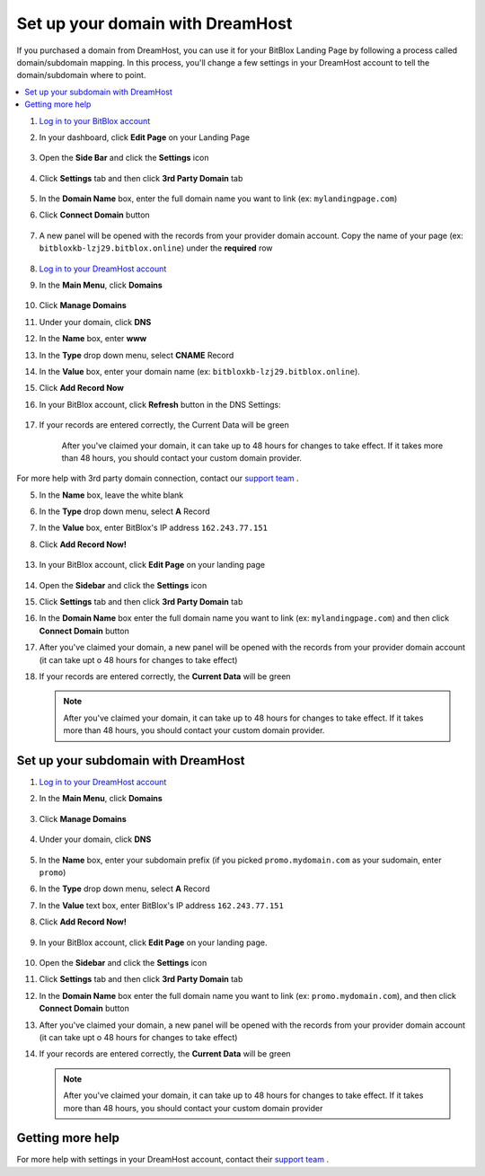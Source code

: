 ========
Set up your domain with DreamHost
========




If you purchased a domain from DreamHost, you can use it for your BitBlox Landing Page by following a process called domain/subdomain mapping. In this process, you'll change a few settings in your DreamHost account to tell the domain/subdomain where to point.

		
.. contents::
    :local:
    :backlinks: top



1. `Log in to your BitBlox account <https://www.bitblox.me/welcome//>`__ 	
2. In your dashboard, click **Edit Page** on your Landing Page

    .. class:: screenshot

		|edit-my-landing-page-bitblox|
	
	
3. Open the **Side Bar** and click the **Settings** icon


	.. class:: screenshot

		|click-settings-bitblox|

		
4. Click **Settings** tab and then click **3rd Party Domain** tab

		
	.. class:: screenshot

		|click-3rd-party-domain-bitblox|


5. In the **Domain Name** box, enter the full domain name you want to link (ex: ``mylandingpage.com``)
6. Click **Connect Domain** button		
		
		
    .. class:: screenshot

		|click-connect-domain-bitblox|	
		
7. A new panel will be opened with the records from your provider domain account. Copy the name of your page (ex: ``bitbloxkb-lzj29.bitblox.online``) under the **required** row		
		
			
		
    .. class:: screenshot

		|copy-bitblox-page-name|	
	
	
	
8. `Log in to your DreamHost account <https://panel.dreamhost.com/>`__ 	
	
9. In the **Main Menu**, click **Domains**

    .. class:: screenshot

		|dreamhost-open-domains|
		

10. Click **Manage Domains**

    .. class:: screenshot

		|dreamhost-click-manage-domains|


11. Under your domain, click **DNS**

    .. class:: screenshot

		|dreamhost-click-dns|	
	
	
12. In the **Name** box, enter **www**
13. In the **Type** drop down menu, select **CNAME** Record
14. In the **Value** box, enter your domain name (ex: ``bitbloxkb-lzj29.bitblox.online``). 
15. Click **Add Record Now**

    .. class:: screenshot

		|dreamhost-save-cname-record|	

	
16. In your BitBlox account, click **Refresh** button in the DNS Settings:


	.. class:: screenshot

		|click-refresh-bitblox|

17. If your records are entered correctly, the Current Data will be green   
	
	
	.. class:: screenshot

		|bitblox-green|	
	
	
	
	.. note::

	After you've claimed your domain, it can take up to 48 hours for changes to take effect. If it takes more than 48 hours, you should contact your custom domain provider.
		

For more help with 3rd party domain connection,  contact our `support team <https://www.bitblox.me/support>`__ . 	
	
	

	
	
	
	
	
	
	
.. |edit-my-landing-page-bitblox| image:: _images/edit-my-landing-page-bitblox.jpg
.. |click-settings-bitblox| image:: _images/click-settings-bitblox.jpg
.. |click-3rd-party-domain-bitblox| image:: _images/click-3rd-party-domain-bitblox.jpg
.. |click-connect-domain-bitblox| image:: _images/click-connect-domain-bitblox.jpg
.. |copy-bitblox-page-name| image:: _images/copy-bitblox-page-name.jpg	



.. |dreamhost-open-domains| image:: _images/dreamhost-open-domains.png
.. |dreamhost-click-manage-domains| image:: _images/dreamhost-click-manage-domains.png
.. |dreamhost-click-dns| image:: _images/dreamhost-click-dns.png	
.. |dreamhost-save-cname-record| image:: _images/dreamhost-save-cname-record.jpg		
	
	
	
	
	
.. |click-refresh-bitblox| image:: _images/click-refresh-bitblox.jpg
.. |bitblox-green|	image:: _images/bitblox-green.jpg	
	
	
	
	
	
	
	
	
	
	
	
	
	





		
5. In the **Name** box, leave the white blank 
6. In the **Type** drop down menu, select **A** Record
7. In the **Value** box, enter BitBlox's IP address ``162.243.77.151``  
8. Click **Add Record Now!**  

    .. class:: screenshot

		|dreamhost-enter-ip|


	
13. In your BitBlox account, click **Edit Page** on your landing page 

     .. class:: screenshot

		|bitblox-click-edit-page|

		

14. Open the **Sidebar** and click the **Settings** icon


    .. class:: screenshot

		|bitblox-click-settings|

		
15. Click **Settings** tab and then click **3rd Party Domain** tab


    .. class:: screenshot

		|bitblox-click-3-rd-party-domain|

16. In the **Domain Name** box enter the full domain name you want to link (ex: ``mylandingpage.com``) and then click **Connect Domain** button


    .. class:: screenshot

		|bitblox-connect-domain|
    
17. After you've claimed your domain, a new panel will be opened with the records from your provider domain account (it can take upt o 48 hours for changes to take effect)

	
    .. class:: screenshot

		|bitblox-dns-settings|
	
18. If your records are entered correctly, the **Current Data** will be green 

    .. class:: screenshot

		|bitblox-click-refresh|


    .. note::

		After you've claimed your domain, it can take up to 48 hours for changes to take effect. If it takes more than 48 hours, you should contact your custom domain provider.

		

Set up your subdomain with DreamHost
------

1. `Log in to your DreamHost account <https://panel.dreamhost.com/>`__  
2. In the **Main Menu**, click **Domains**

    .. class:: screenshot

		|dreamhost-open-domains|
		

3. Click **Manage Domains**

    .. class:: screenshot

		|dreamhost-click-manage-domains|



4. Under your domain, click **DNS**

    .. class:: screenshot

		|dreamhost-click-dns-subdomain|

5. In the **Name** box, enter your subdomain prefix (if you picked ``promo.mydomain.com`` as your sudomain, enter ``promo``)
6. In the **Type** drop down menu, select **A** Record
7. In the **Value** text box, enter BitBlox's IP address ``162.243.77.151`` 
8. Click  **Add Record Now!**  

    .. class:: screenshot

		|dreamhost-add-ip-subdomain|	

		
9. In your BitBlox account, click **Edit Page** on your landing page. 

     .. class:: screenshot

		|bitblox-click-edit-page|

		
		
10. Open the **Sidebar**  and click the **Settings** icon


    .. class:: screenshot

		|bitblox-click-settings|
		
11. Click **Settings** tab and then click **3rd Party Domain** tab


    .. class:: screenshot

		|bitblox-click-3-rd-party-domain|

12. In the **Domain Name** box enter the full domain name you want to link (ex: ``promo.mydomain.com``), and then click **Connect Domain** button


    .. class:: screenshot

		|bitblox-subdomain-click-connect-domain|
    
13. After you've claimed your domain, a new panel will be opened with the records from your provider domain account (it can take upt o 48 hours for changes to take effect)

	
    .. class:: screenshot

		|bitblox-subdomain-dns-settings|
	
14. If your records are entered correctly, the **Current Data** will be green

    .. class:: screenshot

		|bitblox-subdomain-refresh|


    .. note::


	After you've claimed your domain, it can take up to 48 hours for changes to take effect. If it takes more than 48 hours, you should contact your custom domain provider
		

Getting more help
------

For more help with settings in your DreamHost account, contact their `support team <https://help.dreamhost.com/hc/en-us>`__ . 


.. |dreamhost-open-domains| image:: _images/dreamhost-open-domains.png
.. |dreamhost-click-manage-domains| image:: _images/dreamhost-click-manage-domains.png
.. |dreamhost-click-dns| image:: _images/dreamhost-click-dns.png
.. |dreamhost-enter-ip| image:: _images/dreamhost-enter-ip.png
.. |dreamhost-save-cname-record| image:: _images/dreamhost-save-cname-record.png
.. |dreamhost-click-dns-subdomain| image:: _images/dreamhost-click-dns-subdomain.png
.. |dreamhost-add-ip-subdomain| image:: _images/dreamhost-add-ip-subdomain.png



.. |bitblox-click-3-rd-party-domain| image:: _images/bitblox-click-3-rd-party-domain.png
.. |bitblox-subdomain-click-connect-domain| image:: _images/bitblox-subdomain-click-connect-domain.png
.. |bitblox-subdomain-dns-settings| image:: _images/bitblox-subdomain-dns-settings.png
.. |bitblox-click-edit-page| image:: _images/bitblox-click-edit-page.png
.. |bitblox-subdomain-refresh| image:: _images/bitblox-subdomain-refresh.png
.. |bitblox-connect-domain| image:: _images/bitblox-connect-domain.png
.. |bitblox-dns-settings| image:: _images/bitblox-dns-settings.png
.. |bitblox-click-refresh| image:: _images/bitblox-click-refresh.png
.. |bitblox-click-settings| image:: _images/bitblox-click-settings.jpg
.. |bitblox-subdomain-refresh| image:: _images/bitblox-subdomain-refresh.png

